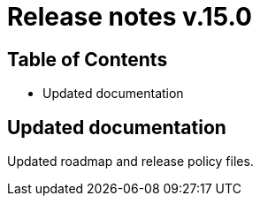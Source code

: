 = Release notes v.15.0

== Table of Contents

* Updated documentation

== Updated documentation

Updated roadmap and release policy files.
